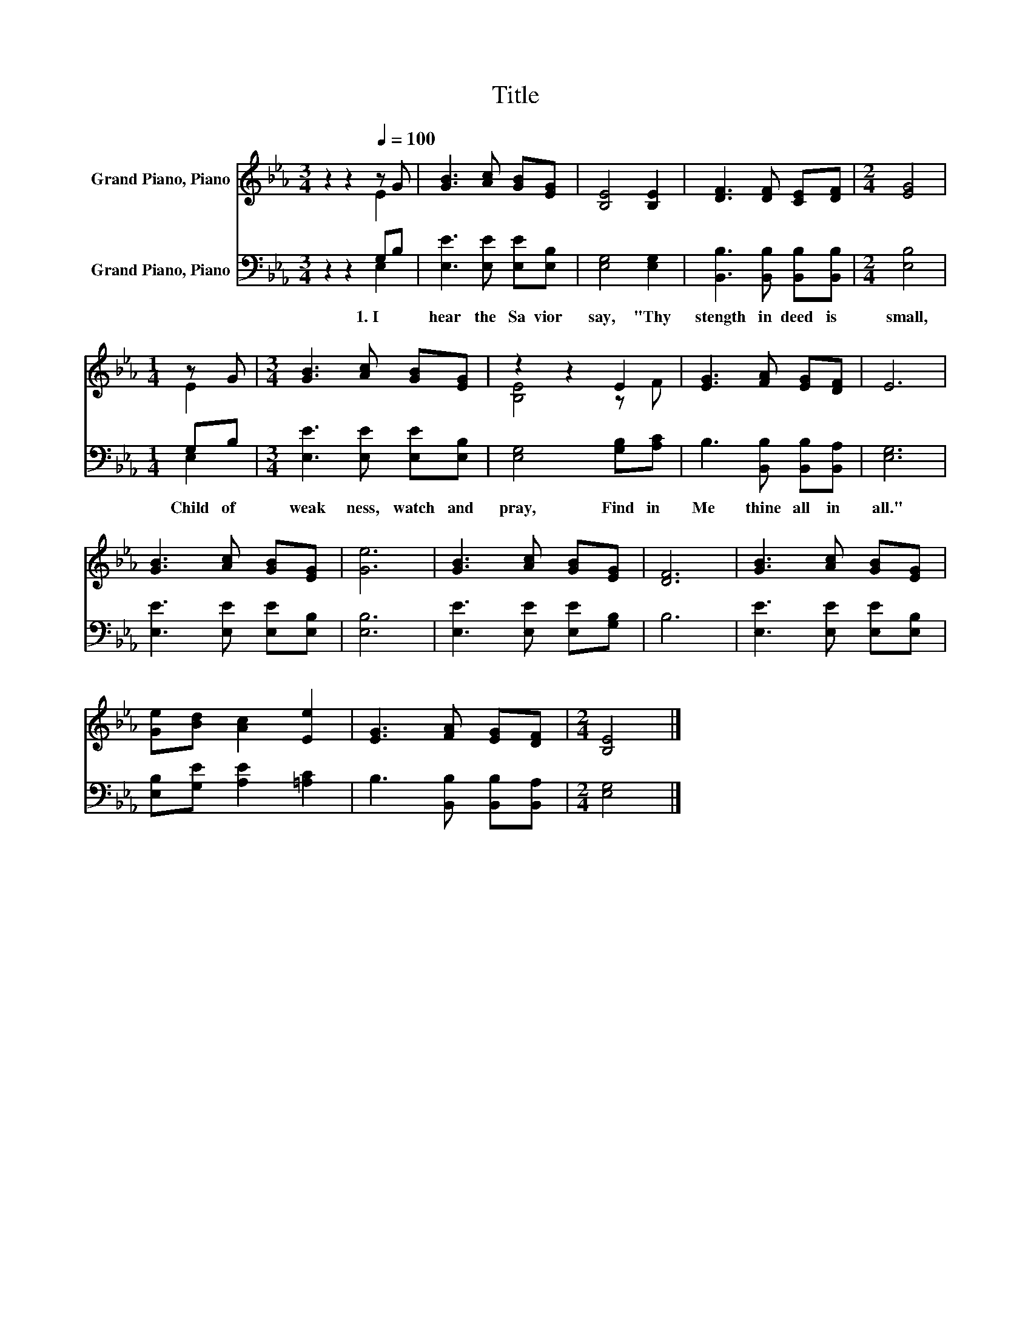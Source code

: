 X:1
T:Title
%%score ( 1 2 ) ( 3 4 )
L:1/8
M:3/4
K:Eb
V:1 treble nm="Grand Piano, Piano"
V:2 treble 
V:3 bass nm="Grand Piano, Piano"
V:4 bass 
V:1
 z2 z2[Q:1/4=100] z G | [GB]3 [Ac] [GB][EG] | [B,E]4 [B,E]2 | [DF]3 [DF] [CE][DF] |[M:2/4] [EG]4 | %5
[M:1/4] z G |[M:3/4] [GB]3 [Ac] [GB][EG] | z2 z2 E2 | [EG]3 [FA] [EG][DF] | E6 | %10
 [GB]3 [Ac] [GB][EG] | [Ge]6 | [GB]3 [Ac] [GB][EG] | [DF]6 | [GB]3 [Ac] [GB][EG] | %15
 [Ge][Bd] [Ac]2 [Ee]2 | [EG]3 [FA] [EG][DF] |[M:2/4] [B,E]4 |] %18
V:2
 z2 z2 E2 | x6 | x6 | x6 |[M:2/4] x4 |[M:1/4] E2 |[M:3/4] x6 | [B,E]4 z F | x6 | x6 | x6 | x6 | %12
 x6 | x6 | x6 | x6 | x6 |[M:2/4] x4 |] %18
V:3
 z2 z2 G,B, | [E,E]3 [E,E] [E,E][E,B,] | [E,G,]4 [E,G,]2 | [B,,B,]3 [B,,B,] [B,,B,][B,,B,] | %4
w: 1.~I~ *|hear~ the~ Sa vior~|say,~ "Thy~|stength~ in deed~ is~|
[M:2/4] [E,B,]4 |[M:1/4] G,B, |[M:3/4] [E,E]3 [E,E] [E,E][E,B,] | [E,G,]4 [G,B,][A,C] | %8
w: small,~|Child~ of~|weak ness,~ watch~ and~|pray,~ Find~ in~|
 B,3 [B,,B,] [B,,B,][B,,A,] | [E,G,]6 | [E,E]3 [E,E] [E,E][E,B,] | [E,B,]6 | %12
w: Me~ thine~ all~ in~|all."~|||
 [E,E]3 [E,E] [E,E][G,B,] | B,6 | [E,E]3 [E,E] [E,E][E,B,] | [E,B,][G,E] [A,E]2 [=A,C]2 | %16
w: ||||
 B,3 [B,,B,] [B,,B,][B,,A,] |[M:2/4] [E,G,]4 |] %18
w: ||
V:4
 z2 z2 E,2 | x6 | x6 | x6 |[M:2/4] x4 |[M:1/4] E,2 |[M:3/4] x6 | x6 | x6 | x6 | x6 | x6 | x6 | x6 | %14
 x6 | x6 | x6 |[M:2/4] x4 |] %18

